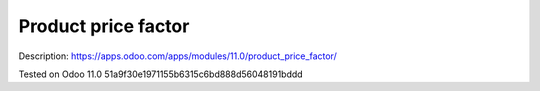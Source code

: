 Product price factor
====================

Description: https://apps.odoo.com/apps/modules/11.0/product_price_factor/

Tested on Odoo 11.0 51a9f30e1971155b6315c6bd888d56048191bddd
